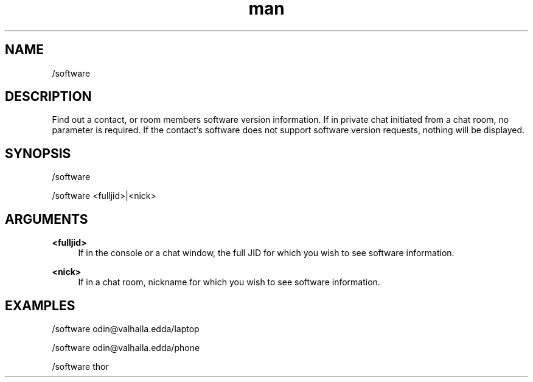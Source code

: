 .TH man 1 "2021-07-14" "0.10.0" "Profanity XMPP client"

.SH NAME
/software

.SH DESCRIPTION
Find out a contact, or room members software version information. If in private chat initiated from a chat room, no parameter is required. If the contact's software does not support software version requests, nothing will be displayed.

.SH SYNOPSIS
/software

.LP
/software <fulljid>|<nick>

.LP

.SH ARGUMENTS
.PP
\fB<fulljid>\fR
.RS 4
If in the console or a chat window, the full JID for which you wish to see software information.
.RE
.PP
\fB<nick>\fR
.RS 4
If in a chat room, nickname for which you wish to see software information.
.RE

.SH EXAMPLES
/software odin@valhalla.edda/laptop

.LP
/software odin@valhalla.edda/phone

.LP
/software thor

.LP
